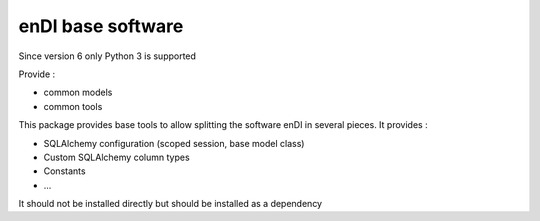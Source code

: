 enDI base software
=======================

Since version 6 only Python 3 is supported

Provide :

* common models
* common tools

This package provides base tools to allow splitting the software enDI in several pieces.
It provides :

* SQLAlchemy configuration (scoped session, base model class)
* Custom SQLAlchemy column types
* Constants
* ...

It should not be installed directly but should be installed as a dependency
